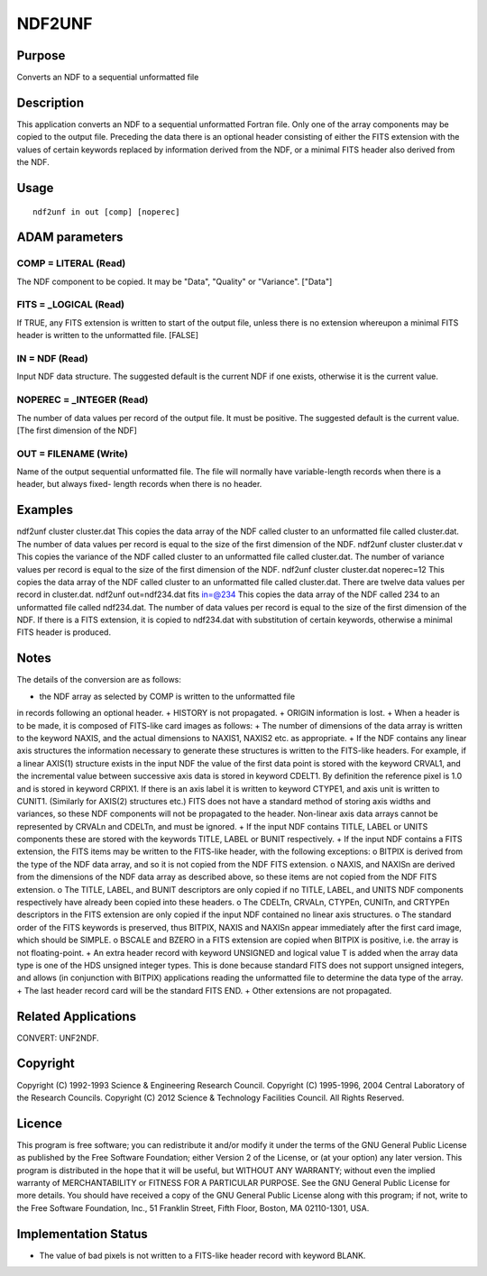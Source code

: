 

NDF2UNF
=======


Purpose
~~~~~~~
Converts an NDF to a sequential unformatted file


Description
~~~~~~~~~~~
This application converts an NDF to a sequential unformatted Fortran
file. Only one of the array components may be copied to the output
file. Preceding the data there is an optional header consisting of
either the FITS extension with the values of certain keywords replaced
by information derived from the NDF, or a minimal FITS header also
derived from the NDF.


Usage
~~~~~


::

    
       ndf2unf in out [comp] [noperec]
       



ADAM parameters
~~~~~~~~~~~~~~~



COMP = LITERAL (Read)
`````````````````````
The NDF component to be copied. It may be "Data", "Quality" or
"Variance". ["Data"]



FITS = _LOGICAL (Read)
``````````````````````
If TRUE, any FITS extension is written to start of the output file,
unless there is no extension whereupon a minimal FITS header is
written to the unformatted file. [FALSE]



IN = NDF (Read)
```````````````
Input NDF data structure. The suggested default is the current NDF if
one exists, otherwise it is the current value.



NOPEREC = _INTEGER (Read)
`````````````````````````
The number of data values per record of the output file. It must be
positive. The suggested default is the current value. [The first
dimension of the NDF]



OUT = FILENAME (Write)
``````````````````````
Name of the output sequential unformatted file. The file will normally
have variable-length records when there is a header, but always fixed-
length records when there is no header.



Examples
~~~~~~~~
ndf2unf cluster cluster.dat
This copies the data array of the NDF called cluster to an unformatted
file called cluster.dat. The number of data values per record is equal
to the size of the first dimension of the NDF.
ndf2unf cluster cluster.dat v
This copies the variance of the NDF called cluster to an unformatted
file called cluster.dat. The number of variance values per record is
equal to the size of the first dimension of the NDF.
ndf2unf cluster cluster.dat noperec=12
This copies the data array of the NDF called cluster to an unformatted
file called cluster.dat. There are twelve data values per record in
cluster.dat.
ndf2unf out=ndf234.dat fits in=@234
This copies the data array of the NDF called 234 to an unformatted
file called ndf234.dat. The number of data values per record is equal
to the size of the first dimension of the NDF. If there is a FITS
extension, it is copied to ndf234.dat with substitution of certain
keywords, otherwise a minimal FITS header is produced.



Notes
~~~~~
The details of the conversion are as follows:

+ the NDF array as selected by COMP is written to the unformatted file
in records following an optional header.
+ HISTORY is not propagated.
+ ORIGIN information is lost.
+ When a header is to be made, it is composed of FITS-like card images
as follows:
+ The number of dimensions of the data array is written to the keyword
NAXIS, and the actual dimensions to NAXIS1, NAXIS2 etc. as
appropriate.
+ If the NDF contains any linear axis structures the information
necessary to generate these structures is written to the FITS-like
headers. For example, if a linear AXIS(1) structure exists in the
input NDF the value of the first data point is stored with the keyword
CRVAL1, and the incremental value between successive axis data is
stored in keyword CDELT1. By definition the reference pixel is 1.0 and
is stored in keyword CRPIX1. If there is an axis label it is written
to keyword CTYPE1, and axis unit is written to CUNIT1. (Similarly for
AXIS(2) structures etc.) FITS does not have a standard method of
storing axis widths and variances, so these NDF components will not be
propagated to the header. Non-linear axis data arrays cannot be
represented by CRVALn and CDELTn, and must be ignored.
+ If the input NDF contains TITLE, LABEL or UNITS components these are
stored with the keywords TITLE, LABEL or BUNIT respectively.
+ If the input NDF contains a FITS extension, the FITS items may be
written to the FITS-like header, with the following exceptions: o
BITPIX is derived from the type of the NDF data array, and so it is
not copied from the NDF FITS extension. o NAXIS, and NAXISn are
derived from the dimensions of the NDF data array as described above,
so these items are not copied from the NDF FITS extension. o The
TITLE, LABEL, and BUNIT descriptors are only copied if no TITLE,
LABEL, and UNITS NDF components respectively have already been copied
into these headers. o The CDELTn, CRVALn, CTYPEn, CUNITn, and CRTYPEn
descriptors in the FITS extension are only copied if the input NDF
contained no linear axis structures. o The standard order of the FITS
keywords is preserved, thus BITPIX, NAXIS and NAXISn appear
immediately after the first card image, which should be SIMPLE. o
BSCALE and BZERO in a FITS extension are copied when BITPIX is
positive, i.e. the array is not floating-point.
+ An extra header record with keyword UNSIGNED and logical value T is
added when the array data type is one of the HDS unsigned integer
types. This is done because standard FITS does not support unsigned
integers, and allows (in conjunction with BITPIX) applications reading
the unformatted file to determine the data type of the array.
+ The last header record card will be the standard FITS END.
+ Other extensions are not propagated.




Related Applications
~~~~~~~~~~~~~~~~~~~~
CONVERT: UNF2NDF.


Copyright
~~~~~~~~~
Copyright (C) 1992-1993 Science & Engineering Research Council.
Copyright (C) 1995-1996, 2004 Central Laboratory of the Research
Councils. Copyright (C) 2012 Science & Technology Facilities Council.
All Rights Reserved.


Licence
~~~~~~~
This program is free software; you can redistribute it and/or modify
it under the terms of the GNU General Public License as published by
the Free Software Foundation; either Version 2 of the License, or (at
your option) any later version.
This program is distributed in the hope that it will be useful, but
WITHOUT ANY WARRANTY; without even the implied warranty of
MERCHANTABILITY or FITNESS FOR A PARTICULAR PURPOSE. See the GNU
General Public License for more details.
You should have received a copy of the GNU General Public License
along with this program; if not, write to the Free Software
Foundation, Inc., 51 Franklin Street, Fifth Floor, Boston, MA
02110-1301, USA.


Implementation Status
~~~~~~~~~~~~~~~~~~~~~


+ The value of bad pixels is not written to a FITS-like header record
  with keyword BLANK.




